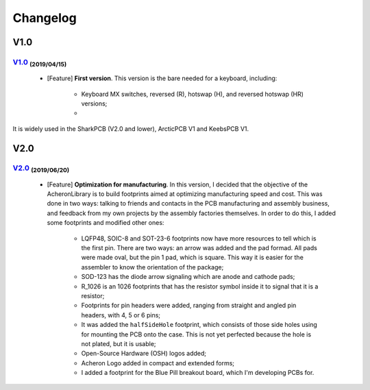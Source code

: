 .. raw:: html

    <style> .red {color:#f21717; font-weight:bold; font-size:16px} </style>

.. role:: red

.. raw:: html

    <style> .green {color:#009933; font-weight:bold; font-size:16px} </style>

.. role:: green

.. raw:: html

    <style> .blue {color:#1777f2; font-weight:bold; font-size:16px} </style>

.. role:: blue

.. raw:: html

    <style> .orange {color:#dc7633; font-weight:bold; font-size:16px} </style>

.. role:: orange

.. raw:: html

    <style> .pink {color:#cc00cc; font-weight:bold; font-size:16px} </style>

.. role:: pink

*********
Changelog
*********

V1.0
====

`V1.0 <https://github.com/Gondolindrim/AcherlonLibrary/releases/tag/V1.0>`_ :sub:`(2019/04/15)`
-------------------------------------------------------------------------------------------------

	- [:blue:`Feature`] **First version**. This version is the bare needed for a keyboard, including:

		- Keyboard MX switches, reversed (R), hotswap (H), and reversed hotswap (HR) versions;
		- 

It is widely used in the SharkPCB (V2.0 and lower), ArcticPCB V1 and KeebsPCB V1.

V2.0
====

`V2.0 <https://github.com/Gondolindrim/AcherlonLibrary/releases/tag/V2.0>`_ :sub:`(2019/06/20)`
-------------------------------------------------------------------------------------------------

	- [:blue:`Feature`] **Optimization for manufacturing**. In this version, I decided that the objective of the AcheronLibrary is to build footprints aimed at optimizing manufacturing speed and cost. This was done in two ways: talking to friends and contacts in the PCB manufacturing and assembly business, and feedback from my own projects by the assembly factories themselves. In order to do this, I added some footprints and modified other ones:
		
		- LQFP48, SOIC-8 and SOT-23-6 footprints now have more resources to tell which is the first pin. There are two ways: an arrow was added and the pad formad. All pads were made oval, but the pin 1 pad, which is square. This way it is easier for the assembler to know the orientation of the package;
		- SOD-123 has the diode arrow signaling which are anode and cathode pads;
		- R_1026 is an 1026 footprints that has the resistor symbol inside it to signal that it is a resistor;
		- Footprints for pin headers were added, ranging from straight and angled pin headers, with 4, 5 or 6 pins;
		- It was added the ``halfSideHole`` footprint, which consists of those side holes using for mounting the PCB onto the case. This is not yet perfected because the hole is not plated, but it is usable;
		- Open-Source Hardware (OSH) logos added;
		- Acheron Logo added in compact and extended forms;
		- I added a footprint for the Blue Pill breakout board, which I'm developing PCBs for.

